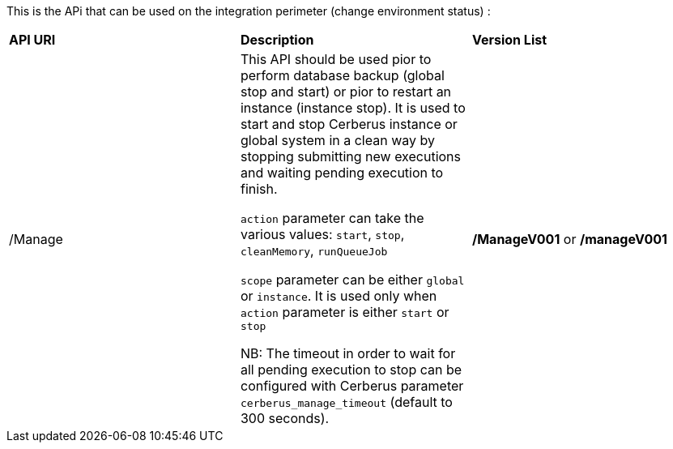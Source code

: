 This is the APi that can be used on the integration perimeter (change environment status) :

|=== 

| *API URI* | *Description* | *Version List*

| /Manage | This API should be used pior to perform database backup (global stop and start) or pior to restart an instance (instance stop). It is used to start and stop Cerberus instance or global system in a clean way by stopping submitting new executions and waiting pending execution to finish. 

`action` parameter can take the various values: `start`, `stop`, `cleanMemory`, `runQueueJob`

`scope` parameter can be either `global` or `instance`. It is used only when `action` parameter is either `start` or `stop` 

NB: The timeout in order to wait for all pending execution to stop can be configured with Cerberus parameter `cerberus_manage_timeout` (default to 300 seconds).  | **/ManageV001** or **/manageV001**

|=== 


